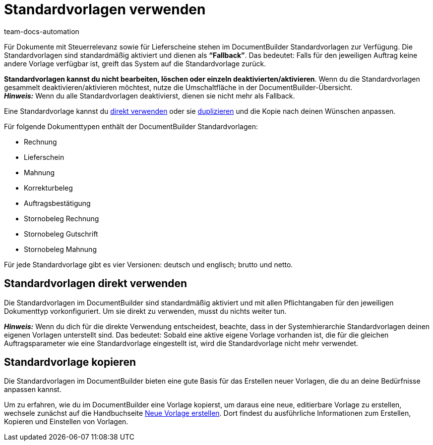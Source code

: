 = Standardvorlagen verwenden
:keywords: DocumentBuilder Standardvorlagen, Standard vorlagen, standard template, Standardvorlage löschen, Standardvorlage deaktivieren, Standardvorlage nutzen, 
:author: team-docs-automation
:description: Erfahre, was Standardvorlagen sind und wie du sie verwendest.

////
TODO: Keywords ändern; description ergänzen; Seiten einkopieren
////


Für Dokumente mit Steuerrelevanz sowie für Lieferscheine stehen im DocumentBuilder Standardvorlagen zur Verfügung. Die Standardvorlagen sind standardmäßig aktiviert und dienen als *“Fallback”*. Das bedeutet: Falls für den jeweiligen Auftrag keine andere Vorlage verfügbar ist, greift das System auf die Standardvorlage zurück. 

*Standardvorlagen kannst du nicht bearbeiten, löschen oder einzeln deaktivierten/aktivieren*. Wenn du die Standardvorlagen gesammelt deaktivieren/aktivieren möchtest, nutze die Umschaltfläche in der DocumentBuilder-Übersicht. + 
*_Hinweis:_* Wenn du alle Standardvorlagen deaktivierst, dienen sie nicht mehr als Fallback.


Eine Standardvorlage kannst du <<#standardvorlagen-direkt-verwenden, direkt verwenden>> oder sie xref:auftraege:documentbuilder-vorlage-erstellen.adoc#vorlage-kopieren[duplizieren] und die Kopie nach deinen Wünschen anpassen.

Für folgende Dokumenttypen enthält der DocumentBuilder Standardvorlagen: 

* Rechnung
* Lieferschein
* Mahnung
* Korrekturbeleg
* Auftragsbestätigung
* Stornobeleg Rechnung
* Stornobeleg Gutschrift
* Stornobeleg Mahnung

Für jede Standardvorlage gibt es vier Versionen: deutsch und englisch; brutto und netto.



[#standardvorlagen-direkt-verwenden]
== Standardvorlagen direkt verwenden 

Die Standardvorlagen im DocumentBuilder sind standardmäßig aktiviert und mit allen Pflichtangaben für den jeweiligen Dokumenttyp vorkonfiguriert. Um sie direkt zu verwenden, musst du nichts weiter tun. 

*_Hinweis:_* Wenn du dich für die direkte Verwendung entscheidest, beachte, dass in der Systemhierarchie Standardvorlagen deinen eigenen Vorlagen unterstellt sind. Das bedeutet: Sobald eine aktive eigene Vorlage vorhanden ist, die für die gleichen Auftragsparameter wie eine Standardvorlage eingestellt ist, wird die Standardvorlage nicht mehr verwendet. 

[#standardvorlage-kopieren]
== Standardvorlage kopieren

Die Standardvorlagen im DocumentBuilder bieten eine gute Basis für das Erstellen neuer Vorlagen, die du an deine Bedürfnisse anpassen kannst.

Um zu erfahren, wie du im DocumentBuilder eine Vorlage kopierst, um daraus eine neue, editierbare Vorlage zu erstellen, wechsele zunächst auf die Handbuchseite xref:auftraege:documentbuilder-vorlage-erstellen.adoc#[Neue Vorlage erstellen].
Dort findest du ausführliche Informationen zum Erstellen, Kopieren und Einstellen von Vorlagen.

